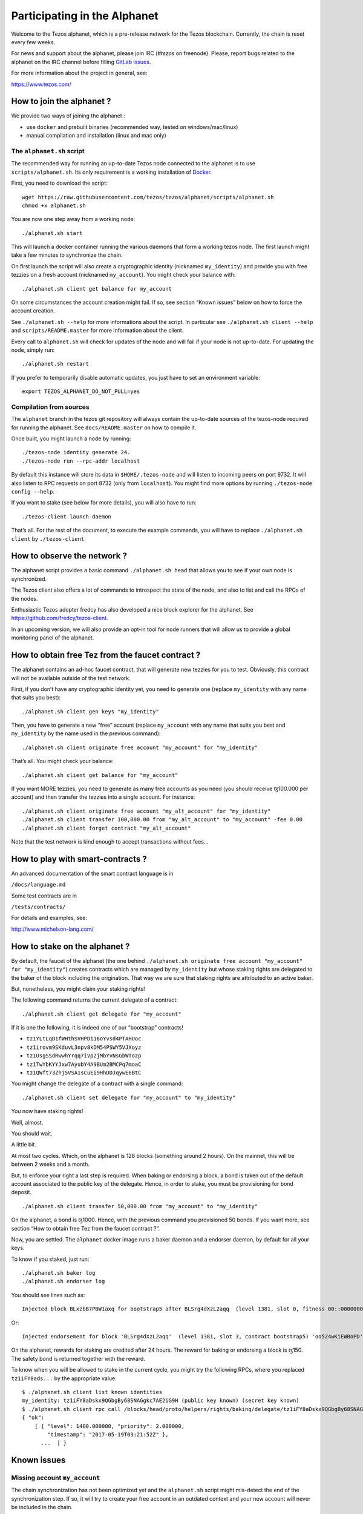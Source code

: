 .. _alphanet:

Participating in the Alphanet
=============================

Welcome to the Tezos alphanet, which is a pre-release network for the
Tezos blockchain. Currently, the chain is reset every few weeks.

For news and support about the alphanet, please join IRC (*#tezos*
on freenode). Please, report bugs related to the alphanet on the IRC
channel before filling `GitLab issues
<https://gitlab.com/tezos/tezos/issues>`_.

For more information about the project in general, see:

https://www.tezos.com/

How to join the alphanet ?
--------------------------

We provide two ways of joining the alphanet :

-  use ``docker`` and prebuilt binaries (recommended way, tested on
   windows/mac/linux)
-  manual compilation and installation (linux and mac only)

The ``alphanet.sh`` script
~~~~~~~~~~~~~~~~~~~~~~~~~~

The recommended way for running an up-to-date Tezos node connected to
the alphanet is to use ``scripts/alphanet.sh``. Its only requirement is
a working installation of `Docker <https://www.docker.com/>`_.

First, you need to download the script:

::

    wget https://raw.githubusercontent.com/tezos/tezos/alphanet/scripts/alphanet.sh
    chmod +x alphanet.sh

You are now one step away from a working node:

::

    ./alphanet.sh start

This will launch a docker container running the various daemons that
form a working tezos node. The first launch might take a few minutes to
synchronize the chain.

On first launch the script will also create a cryptographic identity
(nicknamed ``my_identity``) and provide you with free tezzies on a fresh
account (nicknamed ``my_account``). You might check your balance with:

::

    ./alphanet.sh client get balance for my_account

On some circumstances the account creation might fail. If so, see
section “Known issues” below on how to force the account creation.

See ``./alphanet.sh --help`` for more informations about the script. In
particular see ``./alphanet.sh client --help`` and
``scripts/README.master`` for more information about the client.

Every call to ``alphanet.sh`` will check for updates of the node and
will fail if your node is not up-to-date. For updating the node, simply
run:

::

    ./alphanet.sh restart

If you prefer to temporarily disable automatic updates, you just have to
set an environment variable:

::

    export TEZOS_ALPHANET_DO_NOT_PULL=yes

Compilation from sources
~~~~~~~~~~~~~~~~~~~~~~~~

The ``alphanet`` branch in the tezos git repository will always contain
the up-to-date sources of the tezos-node required for running the
alphanet. See ``docs/README.master`` on how to compile it.

Once built, you might launch a node by running:

::

    ./tezos-node identity generate 24.
    ./tezos-node run --rpc-addr localhost

By default this instance will store its data in ``$HOME/.tezos-node``
and will listen to incoming peers on port 9732. It will also listen to
RPC requests on port 8732 (only from ``localhost``). You might find more
options by running ``./tezos-node config --help``.

If you want to stake (see below for more details), you will also have to
run:

::

    ./tezos-client launch daemon

That’s all. For the rest of the document, to execute the example
commands, you will have to replace ``./alphanet.sh client`` by
``./tezos-client``.

How to observe the network ?
----------------------------

The alphanet script provides a basic command ``./alphanet.sh head`` that
allows you to see if your own node is synchronized.

The Tezos client also offers a lot of commands to introspect the state
of the node, and also to list and call the RPCs of the nodes.

Enthusiastic Tezos adopter fredcy has also developed a nice block
explorer for the alphanet. See https://github.com/fredcy/tezos-client.

In an upcoming version, we will also provide an opt-in tool for node
runners that will allow us to provide a global monitoring panel of the
alphanet.

How to obtain free Tez from the faucet contract ?
-------------------------------------------------

The alphanet contains an ad-hoc faucet contract, that will generate new
tezzies for you to test. Obviously, this contract will not be available
outside of the test network.

First, if you don’t have any cryptographic identity yet, you need to
generate one (replace ``my_identity`` with any name that suits you
best):

::

    ./alphanet.sh client gen keys "my_identity"

Then, you have to generate a new “free” account (replace ``my_account``
with any name that suits you best and ``my_identity`` by the name used
in the previous command):

::

    ./alphanet.sh client originate free account "my_account" for "my_identity"

That’s all. You might check your balance:

::

    ./alphanet.sh client get balance for "my_account"

If you want MORE tezzies, you need to generate as many free accounts as
you need (you should receive ꜩ100.000 per account) and then transfer the
tezzies into a single account. For instance:

::

    ./alphanet.sh client originate free account "my_alt_account" for "my_identity"
    ./alphanet.sh client transfer 100,000.00 from "my_alt_account" to "my_account" -fee 0.00
    ./alphanet.sh client forget contract "my_alt_account"

Note that the test network is kind enough to accept transactions without
fees…

How to play with smart-contracts ?
----------------------------------

An advanced documentation of the smart contract language is in

``/docs/language.md``

Some test contracts are in

``/tests/contracts/``

For details and examples, see:

http://www.michelson-lang.com/

How to stake on the alphanet ?
------------------------------

By default, the faucet of the alphanet (the one behind
``./alphanet.sh originate free account "my_account" for "my_identity"``)
creates contracts which are managed by ``my_identity`` but whose staking
rights are delegated to the baker of the block including the
origination. That way we are sure that staking rights are attributed to
an active baker.

But, nonetheless, you might claim your staking rights!

The following command returns the current delegate of a contract:

::

    ./alphanet.sh client get delegate for "my_account"

If it is one the following, it is indeed one of our “bootstrap”
contracts!

-  ``tz1YLtLqD1fWHthSVHPD116oYvsd4PTAHUoc``
-  ``tz1irovm9SKduvL3npv8kDM54PSWY5VJXoyz``
-  ``tz1UsgSSdRwwhYrqq7iVp2jMbYvNsGbWTozp``
-  ``tz1TwYbKYYJxw7AyubY4A9BUm2BMCPq7moaC``
-  ``tz1QWft73Zhj5VSA1sCuEi9HhDDJqywE6BtC``

You might change the delegate of a contract with a single command:

::

    ./alphanet.sh client set delegate for "my_account" to "my_identity"

You now have staking rights!

Well, almost.

You should wait.

A little bit.

At most two cycles. Which, on the alphanet is 128 blocks (something
around 2 hours). On the mainnet, this will be between 2 weeks and a
month.

But, to enforce your right a last step is required. When baking or
endorsing a block, a bond is taken out of the default account associated
to the public key of the delegate. Hence, in order to stake, you must be
provisioning for bond deposit.

::

    ./alphanet.sh client transfer 50,000.00 from "my_account" to "my_identity"

On the alphanet, a bond is ꜩ1000. Hence, with the previous command you
provisioned 50 bonds. If you want more, see section “How to obtain free
Tez from the faucet contract ?”.

Now, you are settled. The ``alphanet`` docker image runs a baker daemon
and a endorser daemon, by default for all your keys.

To know if you staked, just run:

::

    ./alphanet.sh baker log
    ./alphanet.sh endorser log

You should see lines such as:

::

    Injected block BLxzbB7PBW1axq for bootstrap5 after BLSrg4dXzL2aqq  (level 1381, slot 0, fitness 00::0000000000005441, operations 21)

Or:

::

    Injected endorsement for block 'BLSrg4dXzL2aqq'  (level 1381, slot 3, contract bootstrap5) 'oo524wKiEWBoPD'

On the alphanet, rewards for staking are credited after 24 hours. The
reward for baking or endorsing a block is ꜩ150. The safety bond is
returned together with the reward.

To know when you will be allowed to stake in the current cycle, you
might try the following RPCs, where you replaced ``tz1iFY8ads...`` by
the appropriate value:

::

    $ ./alphanet.sh client list known identities
    my_identity: tz1iFY8aDskx9QGbgBy68SNAGgkc7AE2iG9H (public key known) (secret key known)
    $ ./alphanet.sh client rpc call /blocks/head/proto/helpers/rights/baking/delegate/tz1iFY8aDskx9QGbgBy68SNAGgkc7AE2iG9H with '{}'
    { "ok":
        [ { "level": 1400.000000, "priority": 2.000000,
            "timestamp": "2017-05-19T03:21:52Z" },
          ...  ] }

Known issues
------------

Missing account ``my_account``
~~~~~~~~~~~~~~~~~~~~~~~~~~~~~~

The chain synchronization has not been optimized yet and the
``alphanet.sh`` script might mis-detect the end of the synchronization
step. If so, it will try to create your free account in an outdated
context and your new account will never be included in the chain.

To fix this, just wait for your node to be synchronized: for that run
the following command, in the middle of a (raw) json object, it should
display the date of the last block (which should not be too far in the
past):

::

    ./alphanet.sh head

Please note that the printed date is GMT, don’t forget the time shift.

Then, you need to remove from the client state the non-existent contract
and regenerate a new one:

::

    ./alphanet.sh client forget contract "my_account"
    ./alphanet.sh client originate free account "my_account" for "my_identity"
